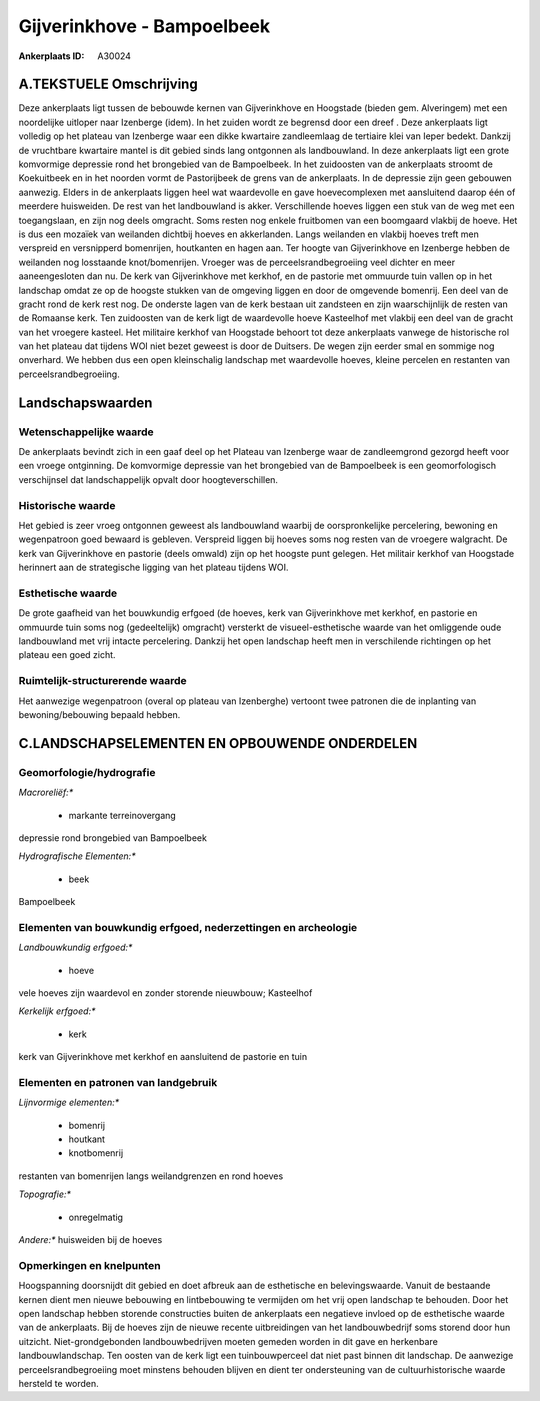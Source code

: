 Gijverinkhove - Bampoelbeek
===========================

:Ankerplaats ID: A30024




A.TEKSTUELE Omschrijving
------------

Deze ankerplaats ligt tussen de bebouwde kernen van Gijverinkhove en
Hoogstade (bieden gem. Alveringem) met een noordelijke uitloper naar
Izenberge (idem). In het zuiden wordt ze begrensd door een dreef . Deze
ankerplaats ligt volledig op het plateau van Izenberge waar een dikke
kwartaire zandleemlaag de tertiaire klei van Ieper bedekt. Dankzij de
vruchtbare kwartaire mantel is dit gebied sinds lang ontgonnen als
landbouwland. In deze ankerplaats ligt een grote komvormige depressie
rond het brongebied van de Bampoelbeek. In het zuidoosten van de
ankerplaats stroomt de Koekuitbeek en in het noorden vormt de
Pastorijbeek de grens van de ankerplaats. In de depressie zijn geen
gebouwen aanwezig. Elders in de ankerplaats liggen heel wat waardevolle
en gave hoevecomplexen met aansluitend daarop één of meerdere
huisweiden. De rest van het landbouwland is akker. Verschillende hoeves
liggen een stuk van de weg met een toegangslaan, en zijn nog deels
omgracht. Soms resten nog enkele fruitbomen van een boomgaard vlakbij de
hoeve. Het is dus een mozaïek van weilanden dichtbij hoeves en
akkerlanden. Langs weilanden en vlakbij hoeves treft men verspreid en
versnipperd bomenrijen, houtkanten en hagen aan. Ter hoogte van
Gijverinkhove en Izenberge hebben de weilanden nog losstaande
knot/bomenrijen. Vroeger was de perceelsrandbegroeiing veel dichter en
meer aaneengesloten dan nu. De kerk van Gijverinkhove met kerkhof, en de
pastorie met ommuurde tuin vallen op in het landschap omdat ze op de
hoogste stukken van de omgeving liggen en door de omgevende bomenrij.
Een deel van de gracht rond de kerk rest nog. De onderste lagen van de
kerk bestaan uit zandsteen en zijn waarschijnlijk de resten van de
Romaanse kerk. Ten zuidoosten van de kerk ligt de waardevolle hoeve
Kasteelhof met vlakbij een deel van de gracht van het vroegere kasteel.
Het militaire kerkhof van Hoogstade behoort tot deze ankerplaats vanwege
de historische rol van het plateau dat tijdens WOI niet bezet geweest is
door de Duitsers. De wegen zijn eerder smal en sommige nog onverhard. We
hebben dus een open kleinschalig landschap met waardevolle hoeves,
kleine percelen en restanten van perceelsrandbegroeiing. 



Landschapswaarden
-----------------


Wetenschappelijke waarde
~~~~~~~~~~~~~~~~~~~~~~~~


De ankerplaats bevindt zich in een gaaf deel op het Plateau van
Izenberge waar de zandleemgrond gezorgd heeft voor een vroege
ontginning. De komvormige depressie van het brongebied van de
Bampoelbeek is een geomorfologisch verschijnsel dat landschappelijk
opvalt door hoogteverschillen.

Historische waarde
~~~~~~~~~~~~~~~~~~


Het gebied is zeer vroeg ontgonnen geweest als landbouwland waarbij
de oorspronkelijke percelering, bewoning en wegenpatroon goed bewaard is
gebleven. Verspreid liggen bij hoeves soms nog resten van de vroegere
walgracht. De kerk van Gijverinkhove en pastorie (deels omwald) zijn op
het hoogste punt gelegen. Het militair kerkhof van Hoogstade herinnert
aan de strategische ligging van het plateau tijdens WOI.

Esthetische waarde
~~~~~~~~~~~~~~~~~~

De grote gaafheid van het bouwkundig erfgoed (de
hoeves, kerk van Gijverinkhove met kerkhof, en pastorie en ommuurde tuin
soms nog (gedeeltelijk) omgracht) versterkt de visueel-esthetische
waarde van het omliggende oude landbouwland met vrij intacte
percelering. Dankzij het open landschap heeft men in verschilende
richtingen op het plateau een goed zicht.

Ruimtelijk-structurerende waarde
~~~~~~~~~~~~~~~~~~~~~~~~~~~~~~~~

Het aanwezige wegenpatroon (overal op plateau van Izenberghe)
vertoont twee patronen die de inplanting van bewoning/bebouwing bepaald
hebben.



C.LANDSCHAPSELEMENTEN EN OPBOUWENDE ONDERDELEN
--------------------------------------------



Geomorfologie/hydrografie
~~~~~~~~~~~~~~~~~~~~~~~~~


*Macroreliëf:**

 * markante terreinovergang

depressie rond brongebied van Bampoelbeek

*Hydrografische Elementen:**

 * beek


Bampoelbeek

Elementen van bouwkundig erfgoed, nederzettingen en archeologie
~~~~~~~~~~~~~~~~~~~~~~~~~~~~~~~~~~~~~~~~~~~~~~~~~~~~~~~~~~~~~~~

*Landbouwkundig erfgoed:**

 * hoeve


vele hoeves zijn waardevol en zonder storende nieuwbouw; Kasteelhof

*Kerkelijk erfgoed:**

 * kerk


kerk van Gijverinkhove met kerkhof en aansluitend de pastorie en tuin

Elementen en patronen van landgebruik
~~~~~~~~~~~~~~~~~~~~~~~~~~~~~~~~~~~~~

*Lijnvormige elementen:**

 * bomenrij
 * houtkant
 * knotbomenrij

restanten van bomenrijen langs weilandgrenzen en rond hoeves

*Topografie:**

 * onregelmatig


*Andere:**
huisweiden bij de hoeves

Opmerkingen en knelpunten
~~~~~~~~~~~~~~~~~~~~~~~~~


Hoogspanning doorsnijdt dit gebied en doet afbreuk aan de esthetische en
belevingswaarde. Vanuit de bestaande kernen dient men nieuwe bebouwing
en lintbebouwing te vermijden om het vrij open landschap te behouden.
Door het open landschap hebben storende constructies buiten de
ankerplaats een negatieve invloed op de esthetische waarde van de
ankerplaats. Bij de hoeves zijn de nieuwe recente uitbreidingen van het
landbouwbedrijf soms storend door hun uitzicht. Niet-grondgebonden
landbouwbedrijven moeten gemeden worden in dit gave en herkenbare
landbouwlandschap. Ten oosten van de kerk ligt een tuinbouwperceel dat
niet past binnen dit landschap. De aanwezige perceelsrandbegroeiing moet
minstens behouden blijven en dient ter ondersteuning van de
cultuurhistorische waarde hersteld te worden.
